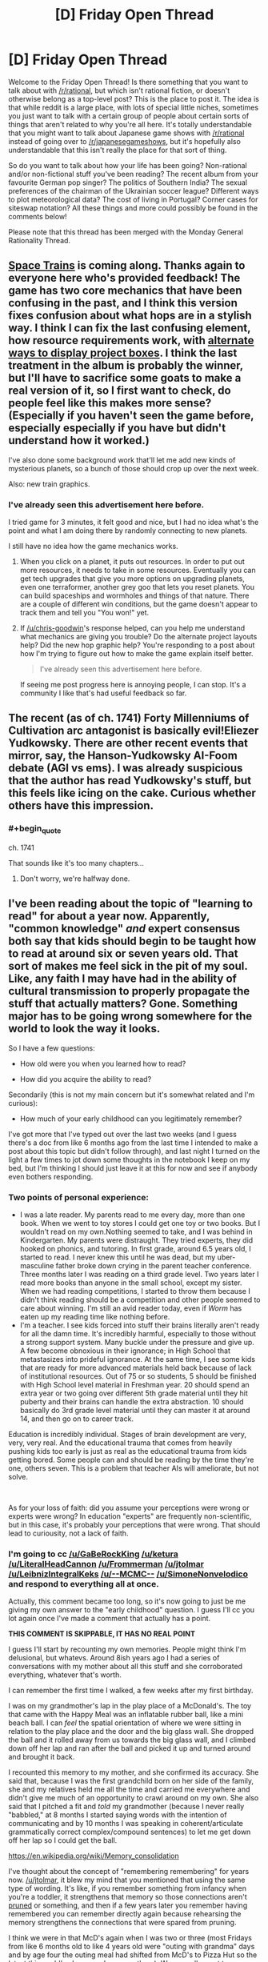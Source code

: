 #+TITLE: [D] Friday Open Thread

* [D] Friday Open Thread
:PROPERTIES:
:Author: AutoModerator
:Score: 16
:DateUnix: 1581087922.0
:END:
Welcome to the Friday Open Thread! Is there something that you want to talk about with [[/r/rational]], but which isn't rational fiction, or doesn't otherwise belong as a top-level post? This is the place to post it. The idea is that while reddit is a large place, with lots of special little niches, sometimes you just want to talk with a certain group of people about certain sorts of things that aren't related to why you're all here. It's totally understandable that you might want to talk about Japanese game shows with [[/r/rational]] instead of going over to [[/r/japanesegameshows]], but it's hopefully also understandable that this isn't really the place for that sort of thing.

So do you want to talk about how your life has been going? Non-rational and/or non-fictional stuff you've been reading? The recent album from your favourite German pop singer? The politics of Southern India? The sexual preferences of the chairman of the Ukrainian soccer league? Different ways to plot meteorological data? The cost of living in Portugal? Corner cases for siteswap notation? All these things and more could possibly be found in the comments below!

Please note that this thread has been merged with the Monday General Rationality Thread.


** [[http://noisyowl.com/spacetrains/spacetrains.html][Space Trains]] is coming along. Thanks again to everyone here who's provided feedback! The game has two core mechanics that have been confusing in the past, and I think this version fixes confusion about what hops are in a stylish way. I think I can fix the last confusing element, how resource requirements work, with [[https://imgur.com/a/7PpFhlf][alternate ways to display project boxes]]. I think the last treatment in the album is probably the winner, but I'll have to sacrifice some goats to make a real version of it, so I first want to check, do people feel like this makes more sense? (Especially if you haven't seen the game before, especially especially if you have but didn't understand how it worked.)

I've also done some background work that'll let me add new kinds of mysterious planets, so a bunch of those should crop up over the next week.

Also: new train graphics.
:PROPERTIES:
:Author: jtolmar
:Score: 10
:DateUnix: 1581097822.0
:END:

*** I've already seen this advertisement here before.

I tried game for 3 minutes, it felt good and nice, but I had no idea what's the point and what I am doing there by randomly connecting to new planets.

I still have no idea how the game mechanics works.
:PROPERTIES:
:Author: Dezoufinous
:Score: 2
:DateUnix: 1581121554.0
:END:

**** When you click on a planet, it puts out resources. In order to put out more resources, it needs to take in some resources. Eventually you can get tech upgrades that give you more options on upgrading planets, even one terraformer, another grey goo that lets you reset planets. You can build spaceships and wormholes and things of that nature. There are a couple of different win conditions, but the game doesn't appear to track them and tell you "You won!" yet.
:PROPERTIES:
:Author: chris-goodwin
:Score: 4
:DateUnix: 1581122327.0
:END:


**** If [[/u/chris-goodwin]]'s response helped, can you help me understand what mechanics are giving you trouble? Do the alternate project layouts help? Did the new hop graphic help? You're responding to a post about how I'm trying to figure out how to make the game explain itself better.

#+begin_quote
  I've already seen this advertisement here before.
#+end_quote

If seeing me post progress here is annoying people, I can stop. It's a community I like that's had useful feedback so far.
:PROPERTIES:
:Author: jtolmar
:Score: 1
:DateUnix: 1581143377.0
:END:


** The recent (as of ch. 1741) Forty Millenniums of Cultivation arc antagonist is basically evil!Eliezer Yudkowsky. There are other recent events that mirror, say, the Hanson-Yudkowsky AI-Foom debate (AGI vs ems). I was already suspicious that the author has read Yudkowsky's stuff, but this feels like icing on the cake. Curious whether others have this impression.
:PROPERTIES:
:Author: Veedrac
:Score: 8
:DateUnix: 1581121295.0
:END:

*** #+begin_quote
  ch. 1741
#+end_quote

That sounds like it's too many chapters...
:PROPERTIES:
:Author: traverseda
:Score: 1
:DateUnix: 1582512504.0
:END:

**** Don't worry, we're halfway done.
:PROPERTIES:
:Author: Veedrac
:Score: 1
:DateUnix: 1582513051.0
:END:


** I've been reading about the topic of "learning to read" for about a year now. Apparently, "common knowledge" /and/ expert consensus both say that kids should begin to be taught how to read at around six or seven years old. That sort of makes me feel sick in the pit of my soul. Like, any faith I may have had in the ability of cultural transmission to properly propagate the stuff that actually matters? Gone. Something major has to be going wrong somewhere for the world to look the way it looks.

So I have a few questions:

- How old were you when you learned how to read?

- How did you acquire the ability to read?

Secondarily (this is not my main concern but it's somewhat related and I'm curious):

- How much of your early childhood can you legitimately remember?

I've got more that I've typed out over the last two weeks (and I guess there's a doc from like 6 months ago from the last time I intended to make a post about this topic but didn't follow through), and last night I turned on the light a few times to jot down some thoughts in the notebook I keep on my bed, but I'm thinking I should just leave it at this for now and see if anybody even bothers responding.
:PROPERTIES:
:Author: ElizabethRobinThales
:Score: 6
:DateUnix: 1581091095.0
:END:

*** Two points of personal experience:

- I was a late reader. My parents read to me every day, more than one book. When we went to toy stores I could get one toy or two books. But I wouldn't read on my own.Nothing seemed to take, and I was behind in Kindergarten. My parents were distraught. They tried experts, they did hooked on phonics, and tutoring. In first grade, around 6.5 years old, I started to read. I never knew this until he was dead, but my uber-masculine father broke down crying in the parent teacher conference. Three months later I was reading on a third grade level. Two years later I read more books than anyone in the small school, except my sister. When we had reading competitions, I started to throw them because I didn't think reading should be a competition and other people seemed to care about winning. I'm still an avid reader today, even if /Worm/ has eaten up my reading time like nothing before.
- I'm a teacher. I see kids forced into stuff their brains literally aren't ready for all the damn time. It's incredibly harmful, especially to those without a strong support system. Many buckle under the pressure and give up. A few become obnoxious in their ignorance; in High School that metastasizes into prideful ignorance. At the same time, I see some kids that are ready for more advanced materials held back because of lack of institutional resources. Out of 75 or so students, 5 should be finished with High School level material in Freshman year. 20 should spend an extra year or two going over different 5th grade material until they hit puberty and their brains can handle the extra abstraction. 10 should basically do 3rd grade level material until they can master it at around 14, and then go on to career track.

Education is incredibly individual. Stages of brain development are very, very, very real. And the educational trauma that comes from heavily pushing kids too early is just as real as the educational trauma from kids getting bored. Some people can and should be reading by the time they're one, others seven. This is a problem that teacher AIs will ameliorate, but not solve.

​

As for your loss of faith: did you assume your perceptions were wrong or experts were wrong? In education "experts" are frequently non-scientific, but in this case, it's probably your perceptions that were wrong. That should lead to curiousity, not a lack of faith.
:PROPERTIES:
:Author: somerando11
:Score: 7
:DateUnix: 1581180302.0
:END:


*** I'm going to cc [[/u/GaBeRockKing]] [[/u/ketura]] [[/u/LiteralHeadCannon]] [[/u/Frommerman]] [[/u/jtolmar]] [[/u/LeibnizIntegralKeks]] [[/u/--MCMC--]] [[/u/SimoneNonvelodico]] and respond to everything all at once.

Actually, this comment became too long, so it's now going to just be me giving my own answer to the "early childhood" question. I guess I'll cc you lot again once I've made a comment that actually has a point.

*THIS COMMENT IS SKIPPABLE, IT HAS NO REAL POINT*

I guess I'll start by recounting my own memories. People might think I'm delusional, but whatevs. Around 8ish years ago I had a series of conversations with my mother about all this stuff and she corroborated everything, whatever that's worth.

I can remember the first time I walked, a few weeks after my first birthday.

I was on my grandmother's lap in the play place of a McDonald's. The toy that came with the Happy Meal was an inflatable rubber ball, like a mini beach ball. I can /feel/ the spatial orientation of where we were sitting in relation to the play place and the door and the big glass wall. She dropped the ball and it rolled away from us towards the big glass wall, and I climbed down off her lap and ran after the ball and picked it up and turned around and brought it back.

I recounted this memory to my mother, and she confirmed its accuracy. She said that, because I was the first grandchild born on her side of the family, she and my relatives held me all the time and carried me everywhere and didn't give me much of an opportunity to crawl around on my own. She also said that I pitched a fit and /told/ my grandmother (because I never really "babbled," at 8 months I started saying words with the intention of communicating and by 10 months I was speaking in coherent/articulate grammatically correct complex/compound sentences) to let me get down off her lap so I could get the ball.

[[https://en.wikipedia.org/wiki/Memory_consolidation]]

I've thought about the concept of "remembering remembering" for years now. [[/u/jtolmar]], it blew my mind that you mentioned that using the same type of wording. It's like, if you remember something from infancy when you're a toddler, it strengthens that memory so those connections aren't [[https://en.wikipedia.org/wiki/Synaptic_pruning][pruned]] or something, and then if a few years later you remember having remembered you can remember directly again because rehearsing the memory strengthens the connections that were spared from pruning.

I think we were in that McD's again when I was two or three (most Fridays from like 6 months old to like 4 years old were "outing with grandma" days and by age four the outing meal had shifted from McD's to Pizza Hut so the latest this could've happened was age three). We normally went to one closer to home, but I guess we went to that other farther-away McD's again because it was near a particular shopping center, and we sat at the same table and I think I mentioned the fact that I remembered that this was /the/ table. Whatever adult(s) I was with might have reacted with surprise, presumably my mother was present.

I'm almost /certain/ that I can remember "practicing walking" by holding the bars of my crib and walking in place at night in my crib, with the intention of surprising the adults by going directly from "not walking at all" to "walking perfectly." I'm not going to elaborate about this here or argue about it later, don't @ me about this.

Moving on.

I remember my third birthday. The memory begins while I was asleep, dreaming. A waterfall, with a thin wooden bridge parallel to it. The viewpoint is pointed about 70 degrees to the right, and pointed down at the bridge. The bridge and the edge of the waterfall both extend infinitely into the distance, no end is visible. The waterfall goes down forever, there is no bottom visible. There is no one on the bridge. Then the viewpoint shifts to a first person perspective. I am looking directly at the face of Geppetto from Disney's Pinocchio. He is holding me by the arm, and I am looking up at his face and my arm and his arm /and the bridge/, because he is on the bridge and I am not, I am suspended over nothing. He displays no emotion. I feel no emotion. He lets go of my arm, and I wake up. I am in my parents' room alone on their bed, and it is day, and I can hear my mother and grandmother talking [I'm assuming I took a nap and had the dream during the day]. I walk out and see them in the kitchen. My grandmother has somehow put together a cake shaped like a train (3D like a toy train but bigger and made of cake instead of plastic, not a 2D cutout of a train), and it has white frosting and she's decorating it with those trashy orange candy peanut things. My grandmother picks me up and places me on the edge of the counter. My mother is making a salad, and I take notice of the salad preparation. I ask something about it, and someone hands me a piece of lettuce to try. I desperately hate it with a fiery burning passion and I probably cry. That is the end of the memory.

I took violin lessons from the ages of late three to early four. This next memory happened near the end of that period.

I had a poster on one of my walls, a photographic image of Disney World with a bunch of characters in costumes in the foreground. My bed was situated... you don't need spatial information. I could see the poster in bed at night.

I was not born with a "lazy eye." I might bring that up again later. Basically, there was about a week-long period where I would look at the poster while I was lying in bed and notice that there were two slightly separated pictures, and I discovered that I could cross my eyes /even more/ to get the images further apart from each other. To entertain myself, several nights in a row I kept on seeing how far apart I could get the images and getting them further and further apart each night.

The last night I did that, I felt something weird, like a snap or a pull, and then my left eye was stuck and the images didn't go back to being closer together anymore. I think I thought something similar to the feeling of "oh shit" and decided to just go to sleep and see if it went back to normal in the morning. I woke up and looked at the poster and the two images were split by a large and noticeable amount and they weren't resolving back into a single image. I walked out of my room, down the hallway into the living room. The living and dining rooms were separated by a couch, and my mom was walking around in the dining room near the kitchen counter. I can almost see it, looking up at her with the couch between us. I said "mommy, I see two of you." And she said something like "Michael, don't say things like that, you're scaring mommy."

That's the discrete memory, walking out and looking over the couch at my mother.

Obviously the problem didn't go away on its own and obviously I had a frame of reference for the "before and after" and was unwilling to accept this as the new status quo. So fast forward a week or two to the next violin lesson, and the teacher was always a bitch so of course she said the reason I fell over backwards during the lesson (I'm pretty sure I did that on purpose to make a point to my mother along the lines of "/holy shit my eyes are all ducked up, acknowledge the reality of the situation/") was because I was a naughty and lazy little boy who didn't want to do his violin lesson. I can remember the layout of the room and where I was standing in relation to the door and my mother and the teacher and all that. Anyways, mom took me out of there after the teacher was a bitch, and I said something in the car about falling down because of my eyes to manipulate her into /doing something/ and she made a doctor's appointment and they were like "yep, he's cross-eyed" and then I had a surgery to straighten my eyes back out which probably cost my parents several thousand dollars.

My grandmother on my father's side died of early onset Alzheimer's shortly after my second birthday. I have vague memories of running around the peanut-shaped pool in the backyard of the house she and my grandfather lived in. That would've had to have been June or July or August, so this memory's from age 13/14/15 months. There was some sort of pool toy (I wanna say it was a short 6-inch-long colored plastic stick?) and one of my older cousins threw it into the pool and I can remember looking down at it, gone forever sitting at the bottom of the pool, and I believe I made a fuss and an adult retrieved it with a long net.

I also remember having a Chapstick and walking up to the grandmother with Alzheimer's while she was sitting in a rocking chair at the house of the other grandmother. I showed her the Chapstick, she thought it was funny and may have said something about candy, and I may have giggled because I was aware by then that adults often talked to children by saying silly things that weren't true. She took the lid off and looked at it, twisted the bottom to push the Chapstick up, /kept twisting and twisting until there was a solid two inches of Chapstick/ and I was mildly concerned because /that was/ *my* /Chapstick/ and then /she bit off the Chapstick and straight up ate it and I was straight up shocked./ My mother is flabbergasted that I can remember that. Apparently, according to my her, that would've had to have been the last Christmas for the Alzheimer's grandma so she went to both family Christmases and I guess I was about ~19 months old. As recently as this year I've gone to the spot by the window where the rocking chair was and got down on my knees and bent down further and looked up to orient my field of view so everything spatially lines up with my memory. I might have a weak "mind's eye" and not be able to picture things very easily, but I can feel them volumetrically.

I actually have more discrete memories from the ages of 1.5 to 4 than I do from ages 7 to 14. But that's enough.
:PROPERTIES:
:Author: ElizabethRobinThales
:Score: 3
:DateUnix: 1581128540.0
:END:

**** Maybe too late, but FYI if you try to ping more than 2 people in a comment it pings no one.
:PROPERTIES:
:Author: GlueBoy
:Score: 1
:DateUnix: 1582050616.0
:END:

***** Yeah somebody already pointed that out under a different comment, but thanks anyways. Like I said to the other person, it doesn't really matter in the grand scheme of things. It's not like a few people reading a reddit comment is going to have any effect on anything.
:PROPERTIES:
:Author: ElizabethRobinThales
:Score: 1
:DateUnix: 1582060164.0
:END:


*** I learned to read when I was 3-4. I learned because my mother would read books and had explained to me that they had words in them, then I would sit next to her and ask "what's this letter?" "what's this letter?" and after enough asking I got the hang of it. Later my mother found me scribbling those same letters on paper and pointing at them, calling them by name, so I basically learned to write too that way - only block letters, TBF. Some of my first books were the printed volumes of "Once Upon A Time... Life", the educational series on human anatomy by Albert Barille' (which taught me at the same time the rudiments of biology) and "Pinocchio", which was my first novel, when I was 4, and so still holds a special place in my heart for that. Took me a while to work through it, also because its Italian was a bit antiquated, but I overcame it in the end.

So, yes, I think it's entirely possible to learn earlier than six years old. I wouldn't say I find that consensus sickening - a couple years of headstart don't make that big of a difference IMO - but yes, in general, I believe we /severely/ underestimate what a child's mind can do if properly stimulated and prompted. I have a brother 12 years younger than me and I always made it a point to never treat him like an idiot, no matter what he asked - if he asked me about quantum mechanics and was willing, I'd happily give him as much of an explanation as I could muster by moving from his existing knowledge onwards.
:PROPERTIES:
:Author: SimoneNonvelodico
:Score: 2
:DateUnix: 1581093485.0
:END:

**** #+begin_quote
  So, yes, I think it's entirely possible to learn earlier than six years old. I wouldn't say I find that consensus sickening - a couple years of headstart don't make that big of a difference IMO - but yes, in general, I believe we severely underestimate what a child's mind can do if properly stimulated and prompted. I have a brother 12 years younger than me and I always made it a point to never treat him like an idiot, no matter what he asked - if he asked me about quantum mechanics and was willing, I'd happily give him as much of an explanation as I could muster by moving from his existing knowledge onwards.
#+end_quote

All of this is true /for some people/. Remember 50% of people have an IQ below 100, and retardation isn't a firm line.
:PROPERTIES:
:Author: somerando11
:Score: 1
:DateUnix: 1581181549.0
:END:

***** IQ is a malleable thing and it's not only genetic, at least if we're talking toddlers. Stimulating people in their childhood goes a great deal towards making them smart. I mean, you're right that it's not probably a universal thing, but as I said, it's possible, and I think we systematically underestimate just how much children /can/ grow and understand if given the chance.
:PROPERTIES:
:Author: SimoneNonvelodico
:Score: 2
:DateUnix: 1581196355.0
:END:

****** #+begin_quote
  Stimulating people in their childhood goes a great deal towards making them smart.
#+end_quote

YES, good.
:PROPERTIES:
:Author: ElizabethRobinThales
:Score: 1
:DateUnix: 1581203984.0
:END:


****** I'm significantly aware of that, given that it's the problem I confront every day. Can children grow and decline? Of course! Significantly so, within the boundaries of their genetics, their current education status, and SES. What happens if you systematically try to push past those boundaries? Burnout, dejection, and educational trauma lasting into adulthood for little to no effect.

Education is /individual/; assuming that what worked for you will work for everyone in the same degree and proportion is foolish. I think most people on this board have no idea what the system actually looks like, because they don't engage with the system or process of education as adults.
:PROPERTIES:
:Author: somerando11
:Score: 1
:DateUnix: 1581263525.0
:END:

******* No, I agree that there's an individual element, don't get me wrong. My point was that it's possible to learn before age 6, not that everyone necessarily can. A few examples are enough to prove that. So I guess I'm saying I believe we underestimate, on average, the potential of children; that doesn't mean their potential is literally unlimited, or the same for everyone. Certainly you don't want to push it to the point of burnout, but that happens already sometimes, and perhaps more because of the methods than the timing of education.
:PROPERTIES:
:Author: SimoneNonvelodico
:Score: 1
:DateUnix: 1581263714.0
:END:


*** According to my mum I first started reading around age 2, but it's unclear how credible that claim is (my early childhood was quite tumultuous, and I'm otherwise skeptical just on prior grounds). In this account, I was taught to read by one of my great grandmas, bouncing on her knee in the kitchen of our small apartment (where my "bedroom" often was, either the kitchen table or the bathtub). This was all in Russian, too -- supposedly when I first came to the US (age 4) I'd already taught myself English somehow, and a placement test (since I'd attended Russian, Georgian, and French daycares / kindergardens) put me in the 1st grade (so e.g. I finished 12th at age 16, though personally I wish they'd have let me skip a few more). I was also fluent in and reading Georgian and French, but who knows. ¯\_(ツ)_/¯

I have no real memory of this time, just ones I've constructed from stories of my infanthood. Don't think I really have any real memories until age 5 or 6 or so.

Is the expert consensus disheartening because it's a later age than you'd anticipated? Why would it seriously impede cultural transmission?
:PROPERTIES:
:Author: --MCMC--
:Score: 2
:DateUnix: 1581093781.0
:END:

**** [deleted]
:PROPERTIES:
:Score: 1
:DateUnix: 1581198606.0
:END:

***** The ping happened like 10 hours after they posted that comment, though. Like, I pinged them because of that comment.
:PROPERTIES:
:Author: ElizabethRobinThales
:Score: 1
:DateUnix: 1581202906.0
:END:


*** My parents would read to me while pointing at the words they were reading and I'd follow along, and at some point when I was three or four I started being able to read. But someone told me I'd learn to read in first grade, and I believed them, so I didn't "know how to read" until the first day of first grade, then I knew and started reading whatever, mostly The Hobbit, which took all of first grade.

When I was very young I spent a lot of time trying to remember what it was like when I was even younger, because some of my memories were very alien to me. So I remember remembering being fascinated by one of those boards where you put the matching shape through a hole, because I remember trying to figure out how that was so interesting, but I don't actually remember that far back. The earliest actual memory I have is trying to walk to my parents' room in the middle of the night, having to touch the wall with a fingertip to be confident in my walking, and being frustrated that I had to switch to crawling when I passed the fireplace.
:PROPERTIES:
:Author: jtolmar
:Score: 2
:DateUnix: 1581096897.0
:END:


*** I was something of a late bloomer and didn't really put effort into reading until I was six. I may have been able to a little before then, but I didn't put much effort into it until I discovered Harry Potter books.

However, I remember my childhood pretty clearly. I have vivid memories of my fifth birthday, the day my brother was born when I was four, and a few 'snapshots' of events which my parents never described to me, but must have happened when I was three. I have nothing earlier than those, but I'm told remembering anything from that young is unusual.

And we don't really start to become people until we're 2-3 years old. Before then the brain is still too disorganized to support personalities or discrete memory recall. It's less that we forget our early childhood than that we were not capable of remembering at that time.
:PROPERTIES:
:Author: Frommerman
:Score: 2
:DateUnix: 1581097464.0
:END:


*** Hrrm. I would have been reading by kindergarten (~5) for sure as I can recall writing simple books around then, and I recall reading encyclopedia entries for things somewhat after. I was reading Lord of the Rings well before I was 8. Without querying my parents I can't pinpoint much more beyond extrapolating backwards. As for methods, I vaguely recall my mom trying hooked on phonics for me briefly, but I honestly remember the damn pre-movie ads for them on my VHS tapes more than I do the program itself.

EDIT: my mom says I was reading simple chapter books by kindergarten, and she thinks I learned to read around 3 or 4.

To answer your last question, I can't remember much beyond specific impactful events. There's a lot of things in my head bucketed in the "before I was 8" section because it was then that we moved out of my grandparent's house and my dad joined the Navy. It's all very much a blur. I have exactly two memories from before I was three, and everything from then to ~8 is all mixed together.

My son (3) can read very simple books a notch or so below Seuss and can write a very distorted version of all the letters in the alphabet. He could name all the letters on sight by the time he was around 2 or so. I credit the letter recognition to YouTube videos, and the reading/writing to a few different apps that we got for his tablet when he was also around 2. The ability for him to control the endless repetition has been a huge help, I suspect; neither me nor his mother have the patience to have repeated the sounds of each letter or word the thousands of times he's heard them by spamming taps on the tablet.
:PROPERTIES:
:Author: ketura
:Score: 2
:DateUnix: 1581107962.0
:END:


*** #+begin_quote
  How old were you when you learned how to read?
#+end_quote

Fuzzy on the details, but I remember having read Eragon in kindergarten or maybe early 1st grade (6 years old; it was around summertime), but didn't start to learn reading much earlier than kindergarten. I believe my reading education was fairly conventional; I'd had some exposure to letters beforehand (I have memories from when I was about 3 drawing cursive letters with chalk and asking my parents if they spelled anything) but other than that it was just the standard kindergarten exposure to language.

As for how much of my early childhood I can legitimately remember, I start having concrete memories at about 3 years of age, and remember more and more of each year for every year thereafter. Most of my memories are information based-- I remember that I did something in some place at some time, and then any visuals I think up are probably synthetized after the fact. I don't remember sound, smell, taste, or touch virtually at all, with a few notable exceptions, but it's relatively easy for me to place specific events on a timeline because my family moved around a bit so the environments I was in are distinct.

Personally, I think the general consensus on reading age is probably right. The responses you're getting to this post are all coming from [[/r/rational]] members who started earlier, but I have a feeling we were all a very particular kind of child. Since intelligence is highly heritable, any kid you have can probably stand to start early, but my gut feeling is that most kids are poorly suited to be taught reading any earlier than 6ish years old, either due to lack of comprehension or childish hyperactivity. They're technically capable of learning to read, but being forced to could poison them against reading in the future, in much the same way that you see a lot of kids hate reading books because of what they were forced to read in english classes.
:PROPERTIES:
:Author: GaBeRockKing
:Score: 2
:DateUnix: 1581127256.0
:END:


*** #+begin_quote
  How old were you when you learned how to read?
#+end_quote

Around 3 or 4 years old.

#+begin_quote
  How did you acquire the ability to read?
#+end_quote

According to my parents, my older brother had just learned to read, and I was frustrated that he was able to do something that I could not, and taught myself to read. Their first guess was that I had just memorized a book, rather than actually reading, but were satisfied after having me read the book in reverse order.

#+begin_quote
  How much of your early childhood can you legitimately remember?
#+end_quote

Relatively little. A few mental images have internal inconsistencies, or otherwise contradict the known sequence of events. (For example, tricycling down a hallway to visit my cousins, when in actuality we had never lived in the same city, let alone the same apartment complex.) I don't have any distinct memories of learning to read, though I do have a few consistent and confirmed memories that date to when I was about 3.

#+begin_quote
  That sort of makes me feel sick in the pit of my soul. Like, any faith I may have had in the ability of cultural transmission to properly propagate the stuff that actually matters? Gone. Something major has to be going wrong somewhere for the world to look the way it looks.
#+end_quote

Can you explain this further? Does the age that reading is taught seem too early, too late? What about it causes the visceral revulsion?
:PROPERTIES:
:Author: MereInterest
:Score: 2
:DateUnix: 1581136290.0
:END:


*** My first fragmentic memories are from around the age of one. From around the age of 2,5-3 memories got more substantial - prolonged series of events in contrast to few emotional scenes I remember from earlier age. I remember that period of life quite well, much better in fact than my 7-13 y.o. period.

I was a late reader, I think I started to read only when I was 7-8 years old, in 1st-2nd grade (Russian school, it is on the "late" part of spectrum but nothing too unusual). And started to read casually for ones enjoyment only when I was around 10,5-11 y.o.
:PROPERTIES:
:Author: noridmar
:Score: 2
:DateUnix: 1581136810.0
:END:


*** Alright. I wanted this one to be snappier and organized more coherently, but it's still long.

First, my own experience.

My mother didn't know any better, so she began teaching me how to read when I was basically fresh out of the womb. We've had conversations about it in the past and I mostly remember the broad strokes... but I just stopped typing and went and asked her directly and she said that she started when I was about 3 or 4 months old, right when I was able to hold my head up while in a sitting position. She would have me sat in her lap and read to me slowly and clearly (basically "[[https://www.sciencedaily.com/releases/2020/02/200203151158.htm][parentese]]") while she traced her finger under every word she was saying, pointing at the relevant pictures associated with the words after finishing every sentence, acting things out and such. She would finish a whole book in one sitting, so 15 to 20 minutes, and that would happen three or four times a day.

She says that at about 8 months I started becoming actively involved, trying to turn the pages on my own, and she would redirect my attention by holding my body still and telling me "no" gently but clearly then taking my hand and putting my finger out and using my own finger to point at a picture of something like a ball after asking me where it was, stuff like that. I have an unfounded suspicion that feels like the fringes of a memory telling me that by then she had repeated all of the books many times each and I already recognized the words by sight and was getting impatient and reading ahead of her. That's probably not accurate.

By 10 months, it was still three or four times a day, but two or three books in one sitting, so 30 minutes to an hour at a time.

By two years, it was only two or three times a day, but an hour at a time, plus one to two hours at bedtime. Around two-and-a-half she had a relative visiting from out of state and my "bedtime" was 7pm (I guess relatively early to give reading time) and I kept asking her for "one more story" until almost 11pm. That would've been the Hans Christian Anderson collection of stories.

And of course through all that period of time, whenever we would be out in public she would point out words. Like if my dad went into the grocery store and me and mom were in the car, she'd say something like "look Michael, that says 'Food Lion', f... o... o... d... food... l... i... o... n... lion. The two 'o's together make an 'oo' sound." And she was always there in the play room where I had blocks with letters on them and magnetic letters and stuff. I might mention here that she quit her job when she had me and took care of me full time until I was two and she started working again. That wasn't something we could financially support, but she did it anyway.

She had my brother a couple of months after I turned three, so for a while I was in a situation where my dad would read to me for thirty minutes a night but he didn't do it right, he thought the point was the narrative and not the reading itself so he just read to me without involving me in the process. So shortly after I turned 3 years old I was reading the Hans Christian Anderson book on my own. [[https://www.goodreads.com/book/show/13514088-andersen-s-fairy-tales][It was this version]], which is about 330 pages. I would read one or two stories at a time (twenty to thirty pages each) multiple times a day. I'm pretty sure there was a period of at least three to five weeks where I read that entire book once a week.

[[https://archive.org/details/fairytalesfromha00ande3/page/2/mode/2up][Seriously, look at the text of this book.]]

So that's where I ended up, capable of reading something like /that/ on my own at age three, reading all seven Narnia books the summer between kindergarten and first grade, and the gap between was filled with things like the "Wheeler's Adventures" series when I was four and five years old.

[[https://imgur.com/DpF0rny][Example screenshot of text from a Wheeler's book.]]

But let's go back to the process that got me there.

My mom used several different series. At the beginning were things like Golden Books and Magic Castle books and Richard Scarry books, lots of "just one or two short simple sentences per page" stuff.

Shortly before I turned two, she transitioned to the Sweet Pickles books.

As an adult who knows a little bit about psychology and the development of the brain from casual research over the course of more than a decade, I'm looking at all these books now and I think the books themselves might've boosted the efficacy of what she did.

A Golden Book:

[[https://archive.org/details/PokyLittlePuppy/page/n3/mode/2up]]

A screenshot of a Magic Castle Readers book:

[[https://3.bp.blogspot.com/-YUUlaM4M-qY/UlkFiMFVMWI/AAAAAAAAEGM/v7CfU1wnVro/s1600/A+dragon+in+a+wagon+2.jpg]]

Richard Scary screenshots:

[[https://static.mercdn.net/item/detail/orig/photos/m99155327226_5.jpg]]

[[https://img.aucfree.com/b382408524.2.jpg]]

And probably most importantly, Sweet Pickles:

[[https://headlessbooks.files.wordpress.com/2012/09/imitatingiguana.jpg]]

[[https://pictures.abebooks.com/ODDSNENDS/22530904027_3.jpg]]

[[https://pictures.abebooks.com/ODDSNENDS/22524503992_3.jpg]]

[[https://imgur.com/gallery/iJEdhYz]]

[[http://www.rachelswartley.com/2011/05/05/me-too-iguana/]]

[[https://www.etsy.com/il-en/listing/656920458/very-worried-walrus-sweet-pickles-book]]

So it's not just the "tracing under the words with a finger" that does it, it's all the repetition of sounds and having pictures corresponding to the words. It's 2am, I'll have to come back tomorrow and get to the point because I don't think I'm physically capable of making a point right now.

cc [[/u/noridmar]] [[/u/MereInterest]] [[/u/GaBeRockKing]] [[/u/ketura]] [[/u/LiteralHeadCannon]] [[/u/Frommerman]] [[/u/jtolmar]] [[/u/LeibnizIntegralKeks]] [[/u/--MCMC--]] [[/u/SimoneNonvelodico]]
:PROPERTIES:
:Author: ElizabethRobinThales
:Score: 2
:DateUnix: 1581146261.0
:END:


*** [Part 2]

#+begin_quote

  #+begin_quote
    That sort of makes me feel sick in the pit of my soul. Like, any faith I may have had in the ability of cultural transmission to properly propagate the stuff that actually matters? Gone. Something major has to be going wrong somewhere for the world to look the way it looks.
  #+end_quote

  [[/u/MereInterest]] - Can you explain this further? Does the age that reading is taught seem too early, too late? What about it causes the visceral revulsion?

  [[/u/GaBeRockKing]] - Personally, I think the general consensus on reading age is probably right. The responses you're getting to this post are all coming from [[/r/rational]] members who started earlier, but I have a feeling we were all a very particular kind of child. Since intelligence is highly heritable, any kid you have can probably stand to start early, but my gut feeling is that most kids are poorly suited to be taught reading any earlier than 6ish years old, either due to lack of comprehension or childish hyperactivity. They're technically capable of learning to read, but being forced to could poison them against reading in the future, in much the same way that you see a lot of kids hate reading books because of what they were forced to read in english classes.

  [[/u/--MCMC--]] - Is the expert consensus disheartening because it's a later age than you'd anticipated? Why would it seriously impede cultural transmission?

  [[/u/SimoneNonvelodico]] - I think it's entirely possible to learn earlier than six years old. I wouldn't say I find that consensus sickening - a couple years of headstart don't make that big of a difference IMO - but yes, in general, I believe we /severely/ underestimate what a child's mind can do if properly stimulated and prompted.

  [[/u/somerando11]] - As for your loss of faith: did you assume your perceptions were wrong or experts were wrong? In education "experts" are frequently non-scientific, but in this case, it's probably your perceptions that were wrong.
#+end_quote

My revulsion to the general consensus stems from the fact that I am genuinely convinced that the experts are mistaken (and I think I've said enough in the previous three comments to support the idea that even if you disagree with my conclusion you should be able to see how I came to be convinced of it). Literacy training should be taught differently and begin earlier than people believe it should, the consensus is /wrong/.

And that mistaken consensus has real effects on society. It's been shown that "a head start of a few years" /does/ actually make a /significant/ difference. It might not be that children become readers because they're intelligent, it could be the case that children's intelligence is boosted by exposure to reading.

#+begin_quote
  [[https://en.wikipedia.org/wiki/Environmental_enrichment]]

  [[https://www.nytimes.com/2018/04/16/well/family/reading-aloud-to-young-children-has-benefits-for-behavior-and-attention.html]]

  [[https://www.all4kids.org/news/blog/the-importance-of-reading-to-your-children/]]

  [[https://www.nytimes.com/2014/06/24/us/pediatrics-group-to-recommend-reading-aloud-to-children-from-birth.html]]

  I should've gathered better sources but this makes a close enough point to the point I'm trying to make - children's brains are literally being physically wired differently due to the mistaken consensus.
#+end_quote

From an article I linked in the previous comment, "More than 60 percent of American fourth-graders are not proficient readers, according to the National Assessment of Educational Progress, and it's been that way since testing began in the 1990s." American fourth-graders are /9 years old./ I think that pretty clearly shows that there's something /fundamentally wrong/ with the way things are being done.

And my lack of faith in the efficacy of cultural transmission when it comes to important stuff stems from stuff like this:

#+begin_quote
  Wiley Blevins, an author and educational consultant who has written about 15 books on methods for teaching early reading, says the earliest he has ever seen a child learn to read is 4 years old. He defines reading as analyzing words letter by letter and sound by sound and putting them together into a word. He says very early “reading” is more likely babies seeing words as pictures. They see a squiggly line on the page or TV screen and associate it with a specific word, which is a very primitive form of reading, Blevins says.

  "It's not what we in the academic community would say is reading because it's not transferable. It relies on what you've memorized," Blevins says. "It could be a smudge on the page reminds them that it's the word 'cat.'"

  [[https://www.washingtonpost.com/national/health-science/teaching-babies-to-read-is-it-possible-several-companies-say-yes-but-study-says-no/2014/05/05/ead52d82-b5d6-11e3-b899-20667de76985_story.html?noredirect=on]]
#+end_quote

That is not a fringe view. Somehow, despite the fact that a non-insignificant number of children exist who learned how to read by naturally absorbing the written word similarly to the way we all learned how to speak by naturally absorbing the spoken word (basically by watching their parents' finger trace under words while reading aloud from a book), not only is that learning method generally not recognized as existing, but experts in the field doubt those children's very existence. Like, I'm not the only person whose parent(s) read to them while tracing along below the words with their finger. It's an extraordinarily simple idea, and yet I can find barely any trace of it being discussed casually, let alone in any sort of research papers.

#+begin_quote
  [[/u/jtolmar]] - My parents would read to me while pointing at the words they were reading and I'd follow along, and at some point when I was three or four I started being able to read.
#+end_quote

And I found this on an [[/r/AskReddit][r/AskReddit]] post from like 7 years ago... I was planning on just linking to the comment, but it would probably feel pretty surreal to be cc'd into a random discussion because of a throwaway comment you made 7 years ago that got basically zero engagement at the time, so I'm gonna ping 'em:

#+begin_quote
  [[/u/woollufff]] - My dad used to sit me in his lap while he read science journals and astronomy books. He read out loud tracing along with a finger. Reading came naturally as talking, and was reading by age of 4.
#+end_quote

So "kids can learn how to read without being explicitly taught, just absorbing it based on pattern recognition facilitated by an adult reading aloud and tracing along with a finger to establish an association between squiggly lines and vocalizations (and if done with fanatic zealotry like my mother, also word meanings/definitions and phonemic awareness)" is something that is factually correct.

And it honestly shouldn't take much time or effort (relatively speaking) to accidentally sneeze a remarkable amount of literacy and onto a child's brain. Because of the ease with which this extraordinarily simple idea could be implemented by spreading awareness to day care workers and parents (pediatricians already tell parents they should be reading to their kids every day, this would just be a slightly more specific message) and the dramatic effects it would have on cognitive and [[http://www.psychology-criminalbehavior-law.com/2015/01/risk-factors-for-criminal-behavior-preschool-experience/][behavioral]] outcomes, the fact that this idea seems to not even be on the radar of the experts who have devoted the past half a century to studying how children learn to read makes me, personally, feel like it /must/ be the case that something is blocking the transmission of this idea.

Someone who replied to my first comment said something that appears to have been edited away, about how the mere mention of precocious reading ability sounds like bragging even though it's just a statement of fact that you read a book that you read at the age that you did.

#+begin_quote
  [[/u/LiteralHeadCannon]] - My kindergarten teacher took a bizarrely antagonistic stance towards my reading level, repeatedly attempted to prove that I was lying about my ability to read, and essentially treated me like a freak until the end of the year, at which point my parents transferred me to a different school as I'd requested.
#+end_quote

My mom says that for a few years before she knew any better, she would mention things about my reading to other parents and to teachers (she was a teacher, but for [[https://en.wikipedia.org/wiki/Special_education][special education]] so strict phonics was the only way to reach them, she never experimented with trying to teach reading to students the way she taught it to her own kids). Reactions would be along the lines of "oh, uh huh, okay." Sort of not really engaging and dismissive, and she realized after a time that most people just didn't believe her, they thought she was making up a ridiculous hyperbole so she could brag.

And of course one of the more common complaints about HPMOR is that HJPEV is characterized as having read things like The Feynman Lectures on Physics and Godel Escher Back before the story begins, and that's "unrealistic" because an 11-year-old isn't capable of that, much less a kid younger than 11.

So that one bit was just my own cynicism - I think most parents think you're an arrogant know-it-all who's bragging about imaginary accomplishments if you happen to state a fact about your child's abilities, and so knowledge of how to make your child smarter doesn't spread. The early childhood memories bit was mostly a waste of time, it wasn't relevant at all to the main point that reading should be taught differently and earlier.

cc [[/u/somerando11]] [[/u/noridmar]] [[/u/MereInterest]] [[/u/GaBeRockKing]] [[/u/ketura]] [[/u/LiteralHeadCannon]] [[/u/Frommerman]] [[/u/jtolmar]] [[/u/LeibnizIntegralKeks]] [[/u/--MCMC--]] [[/u/SimoneNonvelodico]] [[/u/woollufff]]

And... I guess I'll try posting this second part first so it shows up below part 1 when sorting by new and so it isn't at the top of people's inboxes?
:PROPERTIES:
:Author: ElizabethRobinThales
:Score: 2
:DateUnix: 1581203833.0
:END:

**** FYI you can only ping [[https://www.reddit.com/r/help/comments/3jc0wf/tagging_users_in_posts/][up]] to [[https://www.reddit.com/r/help/comments/8a4p9u/maximum_no_of_pings_in_a_comment_and_a_way_to_go/][three]] users per post; if more than that are mentioned none of them receive pings.
:PROPERTIES:
:Author: imyourfoot
:Score: 3
:DateUnix: 1581298489.0
:END:

***** Hmm. I guess that's probably an attempt to prevent spam. Whatever. If people see what I've written and feel a need to respond to it then great. If not, it doesn't really matter in the grand scheme of things. It's not like a few people reading a reddit comment is going to have any effect on anything.
:PROPERTIES:
:Author: ElizabethRobinThales
:Score: 1
:DateUnix: 1581299351.0
:END:


*** [Part 1]

Unlike the last two comments, there's actually a point to this one and the next one. Since people generally expect a thesis statement of sorts to occur near the beginning, and I've already missed the beginning by a full 10 pages, I should probably get to the point /right now/.

Basically, I believe that literally every single child who physically has the neurological capacity to learn how to read could do so at a much earlier age and with far less difficulty than what's generally accepted as both common knowledge and expert consensus.

--------------

Most of the people who study this stuff for a living seem to acknowledge "phonemes and phonics" and "whole language learning" as the only two methods of learning to read:

#+begin_quote
  In his internationally acclaimed analysis of the effectiveness of teaching methods, Professor John Hattie assigns “effect sizes” ranging from 1.44 (highly effective) to -0.34 (harmful). Effect sizes above 0.4 indicate methods worth serious attention.

  There are two main schools of thought about how to teach children to read and write, one focused on meaning (whole language) and one focused on word structure (phonics). Hattie's meta-analysis gives whole language an effect size of 0.06, and phonics an effect size of 0.54.

  [[https://theconversation.com/the-way-we-teach-most-children-to-read-sets-them-up-to-fail-36946]]

  --------------

  [R]eading researchers have done studies in classrooms and clinics, and they've shown over and over that virtually all kids can learn to read - if they're taught with approaches that use what scientists have discovered about how the brain does the work of reading. But many teachers don't know this science.

  What have scientists figured out? First of all, while learning to talk is a natural process that occurs when children are surrounded by spoken language, learning to read is not. To become readers, kids need to learn how the words they know how to say connect to print on the page. They need explicit, systematic phonics instruction. There are hundreds of studies that back this up.

  [[https://www.nytimes.com/2018/10/26/opinion/sunday/phonics-teaching-reading-wrong-way.html]]
#+end_quote

Basically, some people believe that if you throw enough books at a child and tell them to guess all the words then the child will magically absorb the ability to read (a method which seems to have been shown to be functionally equivalent to not teaching them at all), and the actual scientists believe that you have to systematically force memorization of phonemes (by breaking down individual short words like "bat and cat and rat and hat" to get kids to recognize the "-at" phoneme) and then force memorization of a bunch of common words and then have the child struggle through a phase where they "read" by using memorized phonemes to sound out syllable by syllable every unmemorized word the encounter, without much (if any) comprehension of the meaning of what they're reading.

#+begin_quote
  Difficulty linking letters with sounds is the source of reading problems for many children. Their reading is hesitant and characterized by frequent starts and stops and multiple mispronunciations. If asked about the meaning of what has been read, they frequently have little to say because they take far too long to read the words, taxing their memory and leaving little energy for remembering and understanding what they have read. *Unfortunately, there is no way to bypass this decoding and word recognition stage of reading* [emphasis mine]. A deficiency in these skills cannot to any meaningful extent be offset by using context to figure out the pronunciation of unknown words. While one learns to read for the fundamental purpose of deriving meaning from print, the key to comprehension starts with the immediate and accurate reading of words.

  [[http://www.reidlyon.com/edpolicy/4-WHY-READING-IS-NOT-A-NATURAL-PROCESS.pdf]]
#+end_quote

They believe that a phonics method is the best way to teach a child to read because, out of the two methods, the "expect children to learn to read by teething on books" method has been shown to not work and the phonics method has been shown /not/ to not work, and obviously the method that doesn't not work is the best method.

I'm going to be responding to some things from this article:

[[https://www.apmreports.org/story/2018/09/10/hard-words-why-american-kids-arent-being-taught-to-read]]

But the whole thing is worth reading. I'd be especially interested in a take on this article from [[/u/somerando11]].

#+begin_quote
  The basic assumption that underlies typical reading instruction in many schools is that learning to read is a natural process, much like learning to talk. But decades of scientific research has revealed that reading doesn't come naturally. The human brain isn't wired to read. Kids must be explicitly taught how to connect sounds with letters - phonics.
#+end_quote

That is a true fact. You can't just throw a book at a child and expect them to learn to read.

Important facts:

#+begin_quote
  We are born wired to talk... but... reading is different. Our brains don't know how to do it... To be able to read, structures in our brain that were designed for things such as object recognition have to get rewired a bit.

  --------------

  Another big takeaway from decades of scientific research is that, while we use our eyes to read, the starting point for reading is sound. What a child must do to become a reader is to figure out how the words she hears and knows how to say connect to letters on the page. Writing is a code humans invented to represent speech sounds. Kids have to crack that code to become readers. Children don't crack the code naturally. They need to be taught how letters represent speech sounds.

  --------------

  What's also clear in the research is that phonics isn't enough. Children can learn to decode words without knowing what the words mean. To comprehend what they're reading, kids need a good vocabulary, too. That's why reading to kids and surrounding them with quality books is a good idea. The whole language proponents are right about that.
#+end_quote

So, the whole language method is absolute garbage and shouldn't even be qualified as a teaching method. It's wonderful that teachers are slowly beginning to be forced to teach based on facts rather than based on their personal "feelings and beliefs." It's undeniably clear that learning to read can't happen without knowledge of phonics.

But if you look into the way they teach phonics, you can see why its effect size is only only 0.54. 0.54 is certainly better by an order of magnitude than 0.06, but it's still a far cry from 1.44. You can see it in that article - in a picture of a teacher holding up a single flash card with a single word on it, and in the quote:

#+begin_quote
  If the curriculum says today's the day for kindergarteners to learn words that begin with the sounds "wuh" and "guh," you can walk into any kindergarten classroom in the district and see the teacher doing that lesson.
#+end_quote

So now I feel like I can make a point that I couldn't figure out how to make last night at 2am.

[[https://3.bp.blogspot.com/-YUUlaM4M-qY/UlkFiMFVMWI/AAAAAAAAEGM/v7CfU1wnVro/s1600/A+dragon+in+a+wagon+2.jpg]]

#+begin_quote
  Megan opens a Word Window.

  Guess what she sees?

  A dragon

  in a wagon.

  "Hi," says the dragon.

  "Let's go for a ride."
#+end_quote

You should've read that more slowly than normal, clearly enunciating every syllable, running your fingertip under every word as you said it.

Don't turn the page. Start talking to the child about what's in front of you, and pointing at pictures and words and letters, and asking questions.

#+begin_quote
  "Do you see Megan?" put your fingertip on Megan. "She's sitting in a chair" put your fingertip on the chair "and holding a book... Just like this one!" take the physical book you're holding and present it to the child as evidence.

  "See how it says it's a 'Word Window'?" put your fingertip under each of the three syllables as you enunciate them. "That's because it has words in it" run your fingertip over all the words on the page. "Isn't that silly?" Laugh.

  "/W/ord /W/indow. Can you hear the 'wuh' sound? /Wuh/ord, /wuh/indow. Do we see any other words that start with the 'wuh' sound?" If the child points at either the 'wagon' or the 'what', that is genuinely impressive and you should make a big deal about it by saying like "Wow! Good job!" but that probably won't happen so pretend to search for any Ws and then pretend to find either 'wagon' or 'what' and make a big deal about finding them.

  Reinforce the narrative of the story by re-reading those 23 words again at a normal speed and then turn the page.
#+end_quote

Obviously "double-u" is a complicated idea and you'll need to reinforce things like that later with other more alphabetically oriented books like Lowly Worm's ABC:

[[https://www.bibdsl.co.uk/imagegallery2/BDS/201838/9780008304966_2.jpg]]

[[https://www.bibdsl.co.uk/imagegallery2/BDS/201838/9780008304966_4.jpg]]

Though that sort of thing should probably have already come earlier to familiarize the concept of individual letters having names distinct from the sounds they make.

If you do it like that every day for an extended period of time, kids /can/ crack the code naturally without forced memorization of how letters represent speech sounds.

And a curriculum for kindergartners has an entire day for words that begin with the sounds "wuh" and "guh" and has an effect size of 0.54. I wonder if maybe it's because using flash cards to memorize phonemes from randomly selected single words divorced from any context or meaning makes it harder to remember since there's no meaning or context to associate the words with. Hmm.

cc [[/u/somerando11]] [[/u/noridmar]] [[/u/MereInterest]] [[/u/GaBeRockKing]] [[/u/ketura]] [[/u/LiteralHeadCannon]] [[/u/Frommerman]] [[/u/jtolmar]] [[/u/LeibnizIntegralKeks]] [[/u/--MCMC--]] [[/u/SimoneNonvelodico]]... And y'know what? [[/u/woollufff]]

I'll have replied to this comment by the time you've finished reading this. I'd appreciate it if you'd read that next comment before responding to anything in /this/ comment.
:PROPERTIES:
:Author: ElizabethRobinThales
:Score: 2
:DateUnix: 1581203853.0
:END:


*** This anecdote is coming in a bit late but I figure it can't hurt:

I learned to read around kindergarten, which if memory serves was around four or five. We had a little book section of the classroom that you could spend time in, and I have a distinct memory of something that happened about that.

In my first year of kindergarten, I wasn't much interested in the books. I could read them, so I probably picked up a lot of the knowledge around 4y/o, but I didn't care much. Around the time I started my second year of kindergarten, I got a lot more interested in them (which is what I remember: me noticing the shift in behaviour).

I don't have reading-based memories earlier than that (though I do have one around the same time about learning how to read silently), though, so I can't say when my parents started reading to me. But it can't have been later than four, since I already knew the basics of reading in my first year of kindergarten.
:PROPERTIES:
:Author: InfernoVulpix
:Score: 2
:DateUnix: 1581449638.0
:END:


*** I was about three when I learned to read. I might have understood some simple words and phrases at two, but three was when I started reading books. Hooked On Phonics was involved, but I think our family's extensive collection of Seuss was also a critical factor - yes, my parents did want to teach me how to read at an early age, and yes, I did want to make them happy, but I was more concretely motivated by my appreciation of Dr. Seuss's work, which I could read at any time so long as I first /learned how to read/. The appealing and unusual illustrations helped - yes, I could get some enjoyment out of them even without reading, but that just gave me some idea of /the real experience I was missing/.

A couple of years later, at age five, I was reading children's chapter books; the thickest was the first Harry Potter book. My kindergarten teacher took a bizarrely antagonistic stance towards my reading level (which might partially have been the result of her fringe-right religious beliefs not taking kindly to the aforementioned Harry Potter - she also explicitly taught antisemitism, and although my parents were disgusted by that, I'm not sure why it never blew up into a big scandal), repeatedly attempted to prove that I was lying about my ability to read, and essentially treated me like a freak until the end of the year, at which point my parents transferred me to a different school as I'd requested.

The school I was transferred to for first grade specialized in gifted children, but it didn't set the bar especially high - I still had the highest reading level in the class, but that was seen as a good thing and I had serious competition for it. I began looking down on other children for their poor academic performance - one girl in particular, I held in contempt because she was the last student in our class to learn how to read, and I saw this as symptomatic of some great deficit in her character. In retrospect, I have extremely fond memories of her, and this failure to empathize with my age peers (realizing that things like their literacy would mostly be a consequence of factors outside their control) is one of my greatest shames from this period of my life.

I have extensive memories of my early childhood; the memories get scarcer and blurrier earlier in the timeline, but only somewhat, and there are still definitely legitimate memories there, not just imagined scenes reconstructed from others' accounts. For a long time I thought my first memory was my third birthday, but I gradually realized that some of my formative memories actually happened when I was two (particularly during a business trip in Europe). My third birthday was just my first /solidly positive/ memory; an incident during my father's business trip in Europe when I was two, which taught me that /it was possible to lose things/, was my first /solidly negative/ memory.
:PROPERTIES:
:Author: LiteralHeadCannon
:Score: 4
:DateUnix: 1581098053.0
:END:


** Real talk - I feel quite a bit stressed about this all and I need to vent, plus any experience/advice would be welcome.

The recent Coronavirus situation has made me rethink a lot about my health situation. I'm not panicking about this virus specifically - it's just that it made me realise how in practice I'm likely to be quite vulnerable from a respiratory point of view, be it any new strange diseases or the good ol' flu. I've been living in the Oxford area for years now, and apparently this is quite the polluted zone. This has taken a toll as now I've got adult onset asthma, albeit a relatively light form, that has me on preventer inhalers all the time. My doctor says that it's unlikely to ever go away as long as I live here. This kind of thing can't be good - no one has ever mentioned the C- word yet, but I doubt frankly breathing in pollution all the time does wonders for my long term chances in that sense either. I've been considering moving away for a while now. The problem is, to move I would likely need to change jobs, and that's a bit of a toughie.

I'm a scientist and currently I work in a research council. Job wise this might be possibly the best position for me - it's not perfect, but I have no teaching burdens and get a lot of freedom in my projects and managing my time, which is something I cherish. If I were to leave here, it'd be unlikely I could find another job in a similar position while staying in the UK. So it'd be either the private sector, or trying for academia. Thing is, the first option worries me that I might find myself frustrated with a job where I'm much more constrained and have less opportunities to actually apply my knowledge in full; the second option seems far more attractive on the face of it, but it means throwing myself into the whirlwind of crazy competitiveness that universities have become as of late, and in the end working my ass off and suffering through a lot of stress I'm not sure I'd be able to take in order to end up becoming almost only an administrator, writing grant requests all the time, which seems to be what most professors do once they progress enough in their career.

Does anyone here have personal experience of either environment? What is your take on their pros/cons? Mind you, both options would likely be better paid than my current job, so that's not the issue. It's more a matter of long term satisfaction and happiness. I may be underestimating for example the level of stress I can take because in these last times I felt very weak/lethargic. Maybe a job that interests me more could energise me. As I am now, I have a really hard time imagining that in 10 years I'd have the strength to cope with a very stressful job that I could barely handle now, but that might be a wrong impression.
:PROPERTIES:
:Author: SimoneNonvelodico
:Score: 6
:DateUnix: 1581090099.0
:END:

*** Have you looked into mitigating the direct personal effects of pollution yet?

[[http://www.gcesystems.com/limit-effects-of-air-pollution/]]

[[https://www.consumerreports.org/health-wellness/avoid-the-negative-health-effects-of-air-pollution/]]

[[https://www.ncbi.nlm.nih.gov/pmc/articles/PMC4311076/]]

Basically, shore up your diet to get more antioxidants and omega 3 fatty acids, don't do cardio outside during peak traffic hours (but /do/ perform cardio indoors to strengthen your lungs), shower after being outside to wash the pollutants off your skin, don't drive with your windows down, blah blah blah lots of common sense stuff amounting to "reduce your exposure and get healthier."

You could also look into supplementing with things shown to reduce asthmatic symptoms, like black cumin:

[[https://examine.com/supplements/nigella-sativa/]]

*But have you turned your attention inwards?* Specifically towards the interior of your home, where you feel safest?

#+begin_quote
  According to the Environmental Protection Agency, the top five air quality problems in the U.S. are all indoor air problems.
#+end_quote

[[https://smarterhouse.org/ventilation-and-air-distribution/indoor-air-pollutants]]

I'd imagine this is almost certainly also the case in the U.K.

#+begin_quote
  Volatile organic compounds (VOCs) are emitted as gases from certain solids or liquids. VOCs include a variety of chemicals, some of which may have short- and long-term adverse health effects. Concentrations of many VOCs are consistently higher indoors (up to ten times higher) than outdoors. VOCs are emitted by a wide array of products numbering in the thousands.

  Organic chemicals are widely used as ingredients in household products. Paints, varnishes and wax all contain organic solvents, as do many cleaning, disinfecting, cosmetic, degreasing and hobby products. Fuels are made up of organic chemicals. All of these products can release organic compounds while you are using them, and, to some degree, when they are stored.

  EPA's Office of Research and Development's "Total Exposure Assessment Methodology (TEAM) Study" (Volumes I through IV, completed in 1985) found levels of about a dozen common organic pollutants to be 2 to 5 times higher inside homes than outside, regardless of whether the homes were located in rural or highly industrial areas. TEAM studies indicated that while people are using products containing organic chemicals, they can expose themselves and others to very high pollutant levels, and elevated concentrations can persist in the air long after the activity is completed.
#+end_quote

[[https://www.epa.gov/indoor-air-quality-iaq/volatile-organic-compounds-impact-indoor-air-quality]]

[[https://www.epa.gov/indoor-air-quality-iaq/introduction-indoor-air-quality]]

Do you own an "ionizing air purifier"?

[[https://www.epa.gov/indoor-air-quality-iaq/ozone-generators-are-sold-air-cleaners]]

If you haven't already taken steps to reduce your own indoor air pollution, moving away from Oxford won't have as much of an effect as you think it will. Like, it ought to be common sense to not spray things into the air, but people do it anyways. If you haven't already banned Febreze and scented candles and perfume and cologne and sprayable deodorant and sprayable Lysol from your home then do so.

And as far as lethargy/fatigue, you should be taking creatine. I've finally convinced my mother to start taking creatine and she's been taking it for a few months and she's noted a significant reduction in fatigue.

[[https://examine.com/supplements/creatine/]]
:PROPERTIES:
:Author: ElizabethRobinThales
:Score: 5
:DateUnix: 1581092640.0
:END:

**** #+begin_quote
  But have you turned your attention inwards? Specifically towards the interior of your home, where you feel safest?
#+end_quote

Oh, absolutely, that /is/ a problem, and I'm looking to move too, because my current house is utter shit in that respect. Very damp and mouldy. However I'm not sure it's solely responsible for my problems. But yes, I'd try to remove /that/ factor first.
:PROPERTIES:
:Author: SimoneNonvelodico
:Score: 2
:DateUnix: 1581093059.0
:END:

***** #+begin_quote
  Very damp and mouldy.
#+end_quote

I bet that's at least 70% of your problem right there.

#+begin_quote
  Moisture is one of the most important and least recognized indoor pollutants, affecting both human health and the health of the building. The most common moisture problems arise when warm moist air encounters a cool surface such as a mirror, window, or the wall of a cooler space. Cooler air can hold less moisture, so the excess condenses in droplets on the surface. Where moisture collects, so do mold, mildew, and dust mites, which can cause asthma or allergies, destroy wood products, and accelerate the rusting of metal building components. High indoor humidity can also facilitate “off-gassing” of toxins in furniture or cleaning products.
#+end_quote

[[https://www.epa.gov/indoor-air-quality-iaq/take-action-climate-readiness-and-indoor-air-quality][The EPA recommends using a dehumidifier to control indoor moisture levels and mold.]] [EDIT: A good dehumidifier will probably cost you a couple hundred bucks.]

I didn't think you needed to move, but you actually might. Buy a dehumidifier to tide you over until you can get someone to come inspect your house and see if your moisture problem can be resolved. You might also want to consider getting someone to inspect your HVAC system. If your moisture problem can't be resolved, then you definitely ought to move. It might have a lot less to do with Oxford's pollution levels and a lot more to do with the fact that most homes in Oxford are like a hundred years old.
:PROPERTIES:
:Author: ElizabethRobinThales
:Score: 5
:DateUnix: 1581093756.0
:END:

****** This one's from the 70s I believe. So only 50-ish years old. But it's also very cheaply built and poorly maintained, so.

I have a small dehumidifier BTW, but it might not be enough.
:PROPERTIES:
:Author: SimoneNonvelodico
:Score: 1
:DateUnix: 1581094464.0
:END:

******* #+begin_quote
  very cheaply built and poorly maintained
#+end_quote

Yeah, you're probably not gonna get your asthma issue headed towards improving/resolving unless you move.
:PROPERTIES:
:Author: ElizabethRobinThales
:Score: 2
:DateUnix: 1581094955.0
:END:

******** Fair. Problem is, moving isn't easy here, so in many ways changing cities and getting a better paying job is also a way to fix that. House prices in Oxford are /ridiculous/.
:PROPERTIES:
:Author: SimoneNonvelodico
:Score: 1
:DateUnix: 1581095241.0
:END:

********* Yeah, I'm aware. "Oxford's average house prices are 11 times higher than the salaries of the people who work in the city." I said that [[https://www.reddit.com/r/rational/comments/a9e41g/rtadj_wip_hpmor_prequel_mary_poppins_begins_the/eco3ool/?context=10000][in a comment]] like 14 months ago (has it seriously been over a year already?).

I accidentally got in the habit of wasting time by watching youtube videos of text-to-speech bots reading reddit comments. Terrible habit, I know. But from doing that I've found that it seems to be a common thing that people in Europe have silly ideas about the concept of distance because it only takes you people like an hour to drive to a different country whereas in the States we'd have to drive like five hours just to get to a different state. My mom drives 55 minutes to work every day.

So I took a break from this comment and I've been on Google Maps for like 15 minutes finding all the cities big enough to register when zoomed out to a reasonable level, taking a random sampling of air quality at intervals of cities separated by about 45 minutes of driving, and, um, /it appears that the entire flipping country of England kinda sorta sucks shit,/ especially the southern half/three-quarters. Like, it doesn't matter where you live in England, pollution is higher than it should be in just about every city big enough to qualify as a city and not a town, so you really can't even make your decision on where to move based on air quality unless you're willing to live in the middle of the countryside 30 minutes from the nearest grocery store in a town with more sheep than humans. Why the hell is your country's air quality so terrible?

I guess don't bother about the /where/ specifically and just focus on looking for jobs in areas with better "cost of living" stats and more modern housing?
:PROPERTIES:
:Author: ElizabethRobinThales
:Score: 3
:DateUnix: 1581097182.0
:END:

********** #+begin_quote
  Why the hell is your country's air quality so terrible?
#+end_quote

Apparently, geographical configuration. The whole area is shaped like a bowl, and so all the crap that's produced around doesn't disperse, but instead settles at the bottom (which by the way is basically... Oxford) and stagnates. Or at least that's what I've been repeatedly told. We're not big on wind either.

And frankly when I mention moving I'm looking straight up to either northern England or Scotland. Otherwise, as you mention, it's not even worth the bother.
:PROPERTIES:
:Author: SimoneNonvelodico
:Score: 1
:DateUnix: 1581097727.0
:END:


***** If everyone around you isn't experiencing similar symptoms, I'd 100% say your problems are caused by the mold. Get outta the house that's killing you.
:PROPERTIES:
:Author: Frommerman
:Score: 3
:DateUnix: 1581097737.0
:END:

****** Doctors told me that a lot of people have similar symptoms (though of course there is an element of individual susceptibility). However, then again, lots of houses have dampness and mold too. So it's probably hard to disentangle the two effects.

Anyway, yeah, getting out of the house is already on the order of things to do. I'm looking at buying too but I may not have enough money for that.
:PROPERTIES:
:Author: SimoneNonvelodico
:Score: 1
:DateUnix: 1581098051.0
:END:


*** #+begin_quote
  The recent Coronavirus situation has made me rethink a lot about my health situation. I'm not panicking about this virus specifically - it's just that it made me realise how in practice I'm likely to be quite vulnerable from a respiratory point of view, be it any new strange diseases or the good ol' flu.
#+end_quote

I realize this isn't addressing your question - others seem to have already done this - but I did want to chime in specifically about the infectious disease angle.

Both SARS and MERS are coronaviruses, and the current outbreak looks likely to go the same way, if the same protections are kept in play.

These, as well as influenza, spread in a very similar way - hand to hand. Use gloves when opening doors, and knuckles rather than fingertips to push elevator buttons. Frequently clean your hands with soap and water by vigorously scrubbing for around 30 seconds. Try to keep your hands away from eyes, nose, and mouth unless they've been recently cleaned.

Clean hands will not entirely protect you, but they do greatly reduce exposure.

If a vaccination becomes available, by all means get that done as well.
:PROPERTIES:
:Author: Brell4Evar
:Score: 3
:DateUnix: 1581101343.0
:END:


** Let's imagine you had some say over the scientific practice of a major nation. Something on the scale of the EU, US, or China. You're not a dictator or anything, so you can't just decree that everyone work on GAI (for instance) but you can whisper in a few ears and have some impact on the direction the government of that nation pushes it's science focus in the near future.

What would you use that influence for? Are there certain technological or scientific topics you'd want to promote? Changes to the way science is practiced that you'd want to propagate? Something else entirely?
:PROPERTIES:
:Author: ExiledQuixoticMage
:Score: 3
:DateUnix: 1581121007.0
:END:

*** Encourage scientific topics: Computer science Biology Engineering Large sample health and nutrition intervention studies Gene therapies (part of biology, but worth putting twice)

Commercial business is great at making products a reality once they see the idea in academia, so those fields have great cost/benefit for the general population. The overwhelming majority of nutrition and health studies are either just correlations or have low sample size so they can't detect small effects or nuanced responses.

Practice: Database of research in progress and studies that didn't succeed, just simple ongoing logs with a "failed due to X" at the end would be great. Very useful for academia as a whole. Reduce barriers for "illegal" drug research.
:PROPERTIES:
:Author: RetardedWabbit
:Score: 7
:DateUnix: 1581124930.0
:END:


*** For the pharmaceutical researchers, I'd encourage the rapid development of safe and effective [[https://en.wikipedia.org/wiki/Nootropic][nootropic]] drugs which can be shown to measurably improve results on IQ tests and/or to accelerate work performance at creative or intellectual tasks. There's no guarantee that such a thing could even exist, but if it is feasible, it would have the potential to greatly accelerate all other fields of research.

For education researchers, I'd like to see focus going into establishing learning aids (like educational videos) to help reduce reliance on lectures in classrooms. Lectures will vary in quality; some good, some bad, but most can be improved with visual aids. We can try to identify the best lecture approaches/presentations and then include visual aids with that to produce educational videos which teach concepts as quickly and as effectively as possible. Variations on these educational videos can be presented to groups of students to see which ones yield the best results (in terms of both student enjoyment as well as ability to correctly answer questions across various timescales after viewing the video). With rapid development and improvement of these learning aids, we could possibly start accelerating school/college programs and then have spare time for more advanced topics. Improving education could also help to improve our ability to get capable researchers for promoting scientific advancements.

As far as how science is practiced overall, for any kind of randomized control trial, I would want to ensure that all such studies are registered with whatever journal they'll publish with, and that they undergo pre-publication peer review to ensure that the basis of the study is sound. The pre-publication registration is important to ensure that we don't miss negative findings. It's easy for published research to create a bias towards doing/using things that are actually ineffective if all or most of the negative results don't get published. This has created significant problems in drug research and psychology, although many other fields are not without their problems in this regard as well.

With those in place to accelerate our progress, there's still the big topics with potential for revolutionary socioeconomic impact: friendly GAI, nanotechnology, genetic research and engineering (including genetic screening, gene therapy, and GMO crops), viable nuclear fusion power plants, neural interfaces, and self-replicating robots (which could be sent to the asteroid belt or other planets).
:PROPERTIES:
:Author: Norseman2
:Score: 5
:DateUnix: 1581176857.0
:END:


*** Go all in on nuclear fusion, I think. Right now a major breakthrough there is about the only way I see out of the impending resource catastrophies. Free energy wouldn't avoid everything, but it'd maybe make more energy-intensive stuff like large-scale carbon capture and storage finally viable. Also ocean water desalination, to ward off the next middle eastern war. Would also help with recycling of electronics and rare earths.
:PROPERTIES:
:Score: 3
:DateUnix: 1581246602.0
:END:


*** In an ideal world I'd want more research into the nature of human intelligence, and genetic engineering. A "plague" that raised the average intelligence of offspring by 40 seems achievable. I don't think it would solve every problem, but it seems like a good step.

But we don't live in an ideal world. Global warming prevention / terraforming. Save us long enough to create world transforming AI.
:PROPERTIES:
:Author: somerando11
:Score: 3
:DateUnix: 1581133322.0
:END:

**** Global warming prevention is less a research problem and more a socioeconomic and geopolitical problem; it's a [[https://en.wikipedia.org/wiki/Externality#Negative][negative externality]] being allowed to run wild, making yet another [[https://en.wikipedia.org/wiki/Tragedy_of_the_commons][tragedy of the commons]].
:PROPERTIES:
:Author: Norseman2
:Score: 4
:DateUnix: 1581175350.0
:END:

***** Research can make hard choices significantly easier though. If batteries get cheap enough, the negative externality goes away. If you make a cheaper way to make cement that also doesn't use C02, the negative externality goes away. Etc. Efficient appliances.

​

Tragedies of the commons are far more easy to solve when the gain from exploiting the commons is relatively small.
:PROPERTIES:
:Author: somerando11
:Score: 3
:DateUnix: 1581179887.0
:END:


** Aside from Petrov day I don't have any good days to celebrate. I was inspired by the recently shared video about fake martial arts I am tempted to add a day to celebrate Xu Xiaodong's relentless pursuit to empirically exposing falsehood in front of immense cultural and social pressure and at great personal cost. Does anyone know when his first match against that tai chi guy was? Earliest sources I can find are from May 5th 2017 but none of them mention when the match actually was scheduled.
:PROPERTIES:
:Author: Sonderjye
:Score: 3
:DateUnix: 1581346748.0
:END:

*** Nevermind, figured it out. It was April 27th.
:PROPERTIES:
:Author: Sonderjye
:Score: 1
:DateUnix: 1581349602.0
:END:


** Here's an unpleasant thought experiment I thought up this last week. Not sure how I'd respond to it, myself:

Suppose in your care is a small, defenseless child. Maybe picture them a daughter, 8 years old, for whom you're the world's greatest parent. You love and care for them deeply, as they do you. You're a widow(er), but despite many struggles you've managed to eke out a small island of comfort and stability: flexible middle-class job, finger paintings on the fridge, long bedtime stories, the works.

You're driving down a forested road one day when a Scientist turns on a Machine and causes the universe to shudder and split. The momentary distraction makes you swerve and crash, killing your daughter instantly but leaving you miraculously unharmed.

One funeral and no small amount of mourning later, the Scientist comes to you and remarks that they've managed to contact and transfer matter between one of the alternate universes, identical in all respects up to the moment of shudder. In this universe, the shudder happened a split second later, bestowing upon the alternate /you'/ that much more opportunity to sacrificially direct your' swerve so that /you'/ died instantly, orphaning /your' daughter'/ but leaving her at the mercy of a cruel and inefficient foster care system, with nothing but horror and inconvenience before her.

The Scientist offers you an opportunity to connect you and /your' daughter'/, that she may live with you and be cared for and loved. Do you accept their offer?

If you don't, the Scientist leaves, never to return. If you do, the Scientist leaves, but returns some weeks later, after you've settled into some semblance of normalcy, beginning to truly love /your' daughter'/, who you've now accepted as if she were your own (which, under many perspectives on personal identity, she is). The Scientist tells you that it's not just one alternate universe they've managed to contact, but trillions! And it would appear that across the distribution of alternate car crashes, an unharmed orphaned daughter was left a million times as often as a living, breathing "/you/". Each of those orphaned daughters finds herself on the cusp of a series of deeply unfortunate and tragic events, every one a unique blend of sorrow and tragedy. You may transfer as many or as few into your care as you'd like. How do you proceed?
:PROPERTIES:
:Author: --MCMC--
:Score: 5
:DateUnix: 1581095634.0
:END:

*** I transfer at least 100, probably 1000 to play it safe. Matter transference technology is the solution to most of our existential risk and roadblocks to post-scarcity, and so an extremely visible result that cannot realistically be played off as a hoax is the easiest way to get the world 100% committed to making this tech ubiquitous and saving the rest of my infinitely many daughters. Invite as many media networks as you can so TPTB can't squash the story for sinister purposes, get the highest quality livestreams you can out with the message, and let the gears start turning.
:PROPERTIES:
:Author: meterion
:Score: 10
:DateUnix: 1581099449.0
:END:

**** You're like a daughter-saving paperclipper.
:PROPERTIES:
:Author: GaBeRockKing
:Score: 9
:DateUnix: 1581126766.0
:END:


**** Genius. At this point the most important issue is no longer "reuniting with your previously-dead daughter", but the amazing miraculous technology of transferring matter to & from trillions of other worlds.

The story has been transformed from dealing with a personal tragedy in a slightly unhealthy way to bringing forth a multi-universe technological revolution.
:PROPERTIES:
:Author: Rice_22
:Score: 5
:DateUnix: 1581316233.0
:END:


*** I think keeping only one is correct, unfortunately. If I'm in a small island of stability, taking two would make both their lives significantly worse, and there's diminishing returns where taking more eventually changes nothing about their overall lives.
:PROPERTIES:
:Author: Frommerman
:Score: 6
:DateUnix: 1581096986.0
:END:


*** If you're doing the naive-utilitarian thing and just trying to be better than the extra-tragic foster system for the largest number of daughters, then you can safely aim towards the dozen+.

Of course that's not going to be a very fun rest of your life, or very rewarding (your daughters' childhoods will only be pleasant in a relative sense). And if you're a saint out to maximize utility you could just buy malaria nets.
:PROPERTIES:
:Author: Roxolan
:Score: 6
:DateUnix: 1581106765.0
:END:


*** Seems like you should sit down and think about your food budget, ability to multi-task, available family/social support network, and your daughter's ability to care for herself (herselves). You could take care of anywhere from three to a dozen alternate-universe clones of her depending on the answers.
:PROPERTIES:
:Author: jtolmar
:Score: 3
:DateUnix: 1581098637.0
:END:


*** Can you transfer, say, copies of legal docs to a million other worlds? It seems like you only need to solve the "procedure" aspect on one planet, then dry-run and fixup the "blind document delivery with no further interaction" approach several times before you can attempt to move into some form of mass-production. Perhaps you would have access to a sympathetic charity-case lawyer who could bootstrap funds access from your'-to-daughter' if funds are needed.

Side note: Reaching a million worlds can be done in twenty doublings, so it's not like you need to fax a million copies from the first world.

*(edit) Also: I wonder how much real value that old "identical twins A/B testing" joke has. I would guess probably not enough to privately fund the 8-to-18 childhood of every participant. But perhaps some (sane) governments would be interested, as a public investment into the future of the nation and humanity. **(edit2) Ah, with inter-universe communication, there might not be all that much need for doing such experiments same-universe (ie, universes can collaborate).
:PROPERTIES:
:Author: Threesan
:Score: 2
:DateUnix: 1581125077.0
:END:
